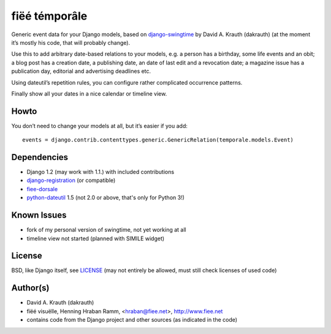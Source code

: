 ==============
fiëé témporâle
==============

Generic event data for your Django models,
based on django-swingtime_ by David A. Krauth (dakrauth)
(at the moment it’s mostly his code, that will probably change).

Use this to add arbitrary date-based relations to your models,
e.g. a person has a birthday, some life events and an obit;
a blog post has a creation date, a publishing date, an date of last edit and a revocation date;
a magazine issue has a publication day, editorial and advertising deadlines etc.

Using dateutil’s repetition rules, you can configure rather complicated occurrence patterns.

Finally show all your dates in a nice calendar or timeline view.


Howto
-----

You don’t need to change your models at all, but it’s easier if you add::

    events = django.contrib.contenttypes.generic.GenericRelation(temporale.models.Event)


Dependencies
------------

* Django 1.2 (may work with 1.1.) with included contributions
* django-registration_ (or compatible)
* fiee-dorsale_
* python-dateutil_ 1.5 (not 2.0 or above, that's only for Python 3!)


Known Issues
------------

* fork of my personal version of swingtime, not yet working at all
* timeline view not started (planned with SIMILE widget)


License
-------

BSD, like Django itself, see LICENSE_
(may not entirely be allowed, must still check licenses of used code)


Author(s)
---------

* David A. Krauth (dakrauth)
* fiëé visuëlle, Henning Hraban Ramm, <hraban@fiee.net>, http://www.fiee.net
* contains code from the Django project and other sources (as indicated in the code)

.. _LICENSE: ./fiee-temporale/raw/master/LICENSE
.. _fiee-dorsale: https://github.com/fiee/fiee-dorsale
.. _django-swingtime: https://github.com/fiee/django-swingtime
.. _django-registration: https://bitbucket.org/ubernostrum/django-registration/
.. _python-dateutil: http://labix.org/python-dateutil
.. _YUI grids css: http://developer.yahoo.com/yui/grids/
.. _jQuery: http://docs.jquery.com/
.. _jQuery UI: http://jqueryui.com/demos/
